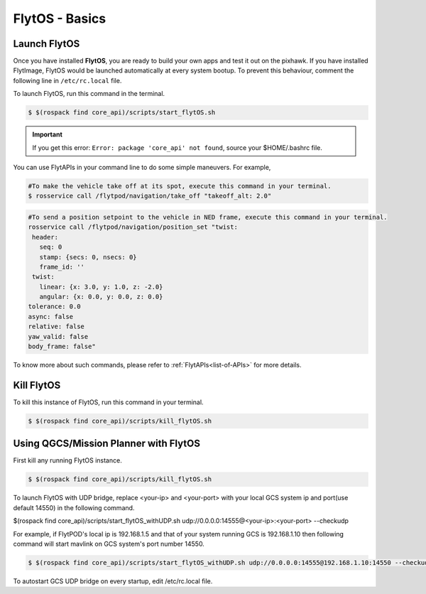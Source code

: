 .. _flytos basics:

FlytOS - Basics
===============

.. _launch flytos:

Launch FlytOS
-------------

Once you have installed **FlytOS**, you are ready to build your own apps and test it out on the pixhawk. If you have installed FlytImage, FlytOS would be launched automatically at every system bootup. To prevent this behaviour, comment the following line in ``/etc/rc.local`` file. 

To launch FlytOS, run this command in the terminal.

.. code-block:: bash

	$ $(rospack find core_api)/scripts/start_flytOS.sh 

.. important:: If you get this error: ``Error: package 'core_api' not found``, source your $HOME/.bashrc file.

You can use FlytAPIs in your command line to do some simple maneuvers. For example,

.. code-block:: bash

	#To make the vehicle take off at its spot, execute this command in your terminal. 
	$ rosservice call /flytpod/navigation/take_off "takeoff_alt: 2.0"

.. code-block:: bash

	#To send a position setpoint to the vehicle in NED frame, execute this command in your terminal.
	rosservice call /flytpod/navigation/position_set "twist:
	 header:
	   seq: 0
	   stamp: {secs: 0, nsecs: 0}
	   frame_id: ''
	 twist:
	   linear: {x: 3.0, y: 1.0, z: -2.0}
	   angular: {x: 0.0, y: 0.0, z: 0.0}
	tolerance: 0.0
	async: false
	relative: false
	yaw_valid: false
	body_frame: false"


To know more about such commands, please refer to :ref:`FlytAPIs<list-of-APIs>` for more details.	

Kill FlytOS
-----------

To kill this instance of FlytOS, run this command in your terminal.

.. code-block:: bash

	$ $(rospack find core_api)/scripts/kill_flytOS.sh 


Using QGCS/Mission Planner with FlytOS
--------------------------------------

First kill any running FlytOS instance.

.. code-block:: bash

	$ $(rospack find core_api)/scripts/kill_flytOS.sh 


To launch FlytOS with UDP bridge, replace <your-ip> and <your-port> with your local GCS system ip and port(use default 14550) in the following command.

$(rospack find core_api)/scripts/start_flytOS_withUDP.sh udp://0.0.0.0:14555@<your-ip>:<your-port> --checkudp 

For example, if FlytPOD's local ip is 192.168.1.5 and that of your system running GCS is 192.168.1.10 then following command will start mavlink on GCS system's port number 14550.




.. code-block:: bash

	$ $(rospack find core_api)/scripts/start_flytOS_withUDP.sh udp://0.0.0.0:14555@192.168.1.10:14550 --checkudp


To autostart GCS UDP bridge on every startup, edit /etc/rc.local file.


